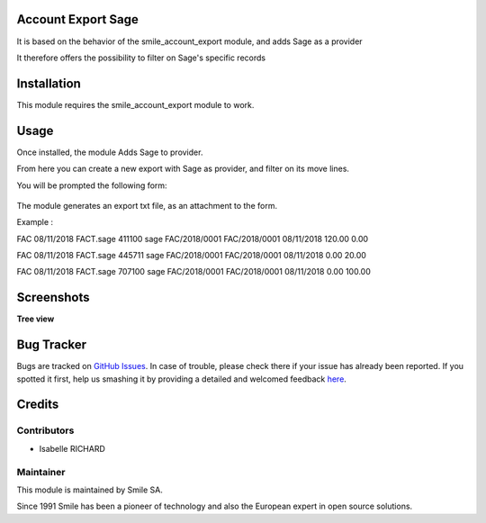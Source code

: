.. |badge1| image:: https://img.shields.io/badge/licence-GPL--3-blue.svg
    :alt: License: GPL-3

.. |badge2| image:: https://img.shields.io/badge/github-Smile--SA%2Fodoo_addons-lightgray.png?logo=github
    :target: https://git.smile.fr/erp/odoo_addons/tree/10.0/smile_account_export_sage
    :alt: Smile-SA/odoo_addons

|badge1| |badge2|


Account Export Sage
====================

It is based on the behavior of the smile_account_export module, and adds Sage as a provider

It therefore offers the possibility to filter on Sage's specific records


Installation
============

This module requires the smile_account_export module to work.

Usage
=====

Once installed, the module Adds Sage to provider.

From here you can create a new export with Sage as provider, and filter on its move lines.

You will be prompted the following form:

.. figure:: static/description/account_export_sage_form.png
   :alt: Create account export form
   :width: 50%

The module generates an export txt file, as an attachment to the form.

Example :

FAC	08/11/2018	FACT.sage	411100	sage	FAC/2018/0001	FAC/2018/0001	08/11/2018	120.00	0.00

FAC	08/11/2018	FACT.sage	445711	sage	FAC/2018/0001	FAC/2018/0001	08/11/2018	0.00	20.00

FAC	08/11/2018	FACT.sage	707100	sage	FAC/2018/0001	FAC/2018/0001	08/11/2018	0.00	100.00


Screenshots
===========

**Tree view**

.. figure:: static/description/account_export_sage_tree.png
   :alt: account_export_sage_tree
   :width: 100%

Bug Tracker
===========

Bugs are tracked on `GitHub Issues <https://github.com/Smile-SA/odoo_addons/issues>`_.
In case of trouble, please check there if your issue has already been reported.
If you spotted it first, help us smashing it by providing a detailed and welcomed feedback
`here <https://github.com/Smile-SA/odoo_addons/issues/new?body=module:%20smile_checkbook%0Aversion:%2010.0%0A%0A**Steps%20to%20reproduce**%0A-%20...%0A%0A**Current%20behavior**%0A%0A**Expected%20behavior**>`_.


Credits
=======

Contributors
------------

* Isabelle RICHARD

Maintainer
----------

This module is maintained by Smile SA.

Since 1991 Smile has been a pioneer of technology and also the European expert in open source solutions.